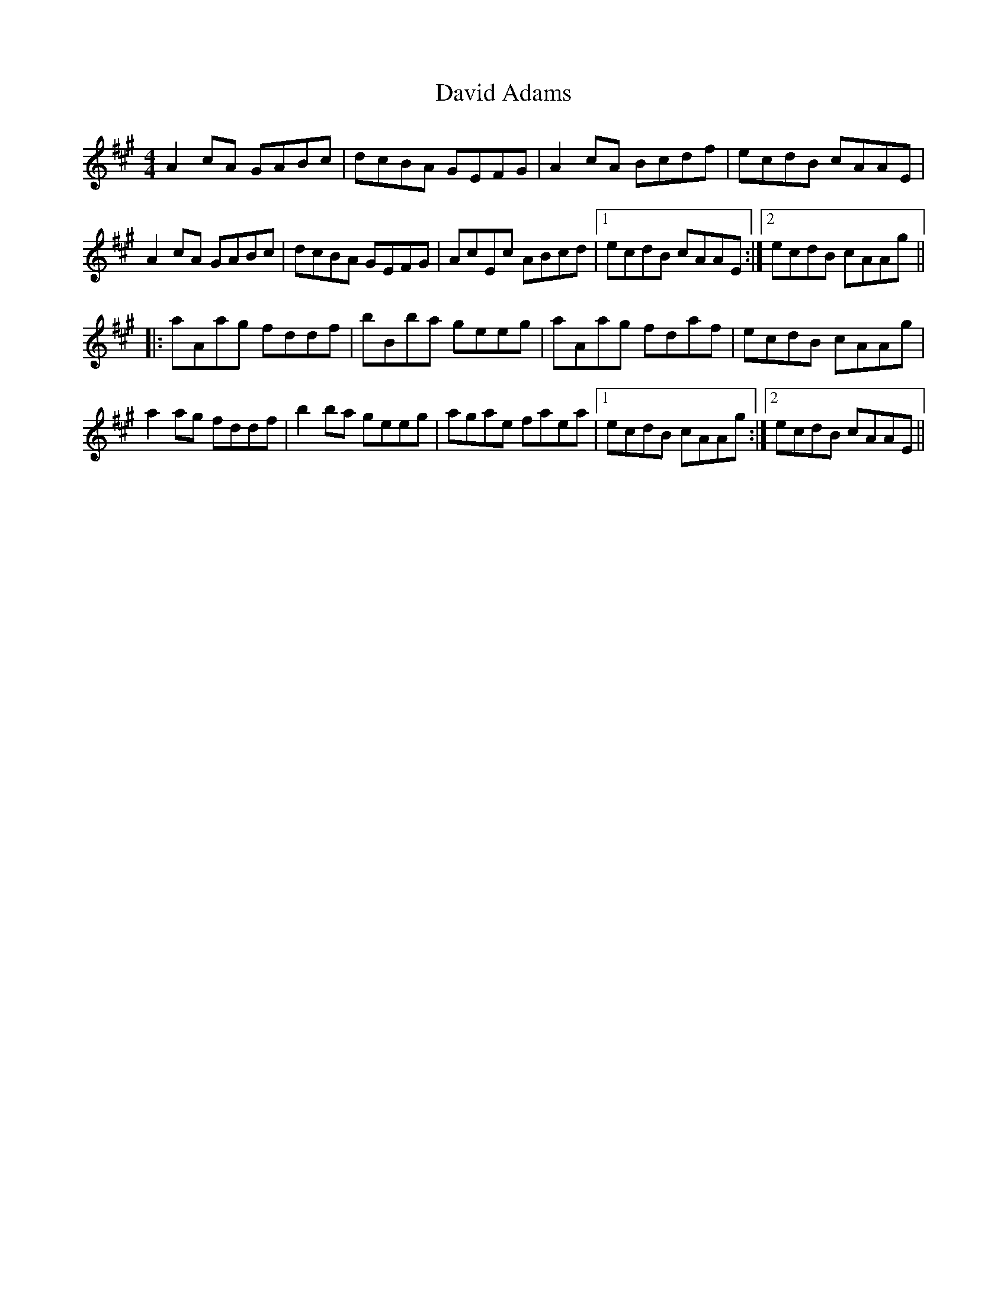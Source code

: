 X: 9567
T: David Adams
R: reel
M: 4/4
K: Amajor
A2cA GABc|dcBA GEFG|A2cA Bcdf|ecdB cAAE|
A2cA GABc|dcBA GEFG|AcEc ABcd|1 ecdB cAAE:|2 ecdB cAAg||
|:aAag fddf|bBba geeg|aAag fdaf|ecdB cAAg|
a2ag fddf|b2ba geeg|agae faea|1 ecdB cAAg:|2 ecdB cAAE||

